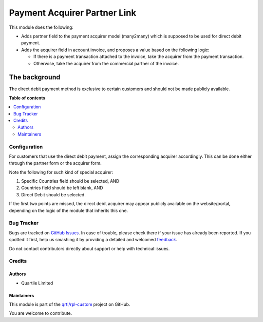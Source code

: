 =============================
Payment Acquirer Partner Link
=============================

.. !!!!!!!!!!!!!!!!!!!!!!!!!!!!!!!!!!!!!!!!!!!!!!!!!!!!
   !! This file is generated by oca-gen-addon-readme !!
   !! changes will be overwritten.                   !!
   !!!!!!!!!!!!!!!!!!!!!!!!!!!!!!!!!!!!!!!!!!!!!!!!!!!!

.. |badge1| image:: https://img.shields.io/badge/maturity-Beta-yellow.png
    :target: https://odoo-community.org/page/development-status
    :alt: Beta
.. |badge2| image:: https://img.shields.io/badge/licence-LGPL--3-blue.png
    :target: http://www.gnu.org/licenses/lgpl-3.0-standalone.html
    :alt: License: LGPL-3
.. |badge3| image:: https://img.shields.io/badge/github-qrtl%2Frpl--custom-lightgray.png?logo=github
    :target: https://github.com/qrtl/rpl-custom/tree/12.0/payment_acquirer_partner_link
    :alt: qrtl/rpl-custom

|badge1| |badge2| |badge3| 

This module does the following:

* Adds partner field to the payment acquirer model (many2many) which is supposed to be
  used for direct debit payment.
* Adds the acquirer field in account.invoice, and proposes a value based on the
  following logic:

  * If there is a payment transaction attached to the invoice, take the acquirer from
    the payment transaction.
  * Otherwise, take the acquirer from the commercial partner of the invoice.

The background
--------------

The direct debit payment method is exclusive to certain customers and should not be
made publicly available.

**Table of contents**

.. contents::
   :local:

Configuration
=============

For customers that use the direct debit payment, assign the corresponding acquirer
accordingly. This can be done either through the partner form or the acquirer form.

Note the following for such kind of special acquirer:

#. Specific Countries field should be selected, AND
#. Countries field should be left blank, AND
#. Direct Debit should be selected.

If the first two points are missed, the direct debit acquirer may appear publicly
available on the website/portal, depending on the logic of the module that inherits
this one.

Bug Tracker
===========

Bugs are tracked on `GitHub Issues <https://github.com/qrtl/rpl-custom/issues>`_.
In case of trouble, please check there if your issue has already been reported.
If you spotted it first, help us smashing it by providing a detailed and welcomed
`feedback <https://github.com/qrtl/rpl-custom/issues/new?body=module:%20payment_acquirer_partner_link%0Aversion:%2012.0%0A%0A**Steps%20to%20reproduce**%0A-%20...%0A%0A**Current%20behavior**%0A%0A**Expected%20behavior**>`_.

Do not contact contributors directly about support or help with technical issues.

Credits
=======

Authors
~~~~~~~

* Quartile Limited

Maintainers
~~~~~~~~~~~

This module is part of the `qrtl/rpl-custom <https://github.com/qrtl/rpl-custom/tree/12.0/payment_acquirer_partner_link>`_ project on GitHub.

You are welcome to contribute.

